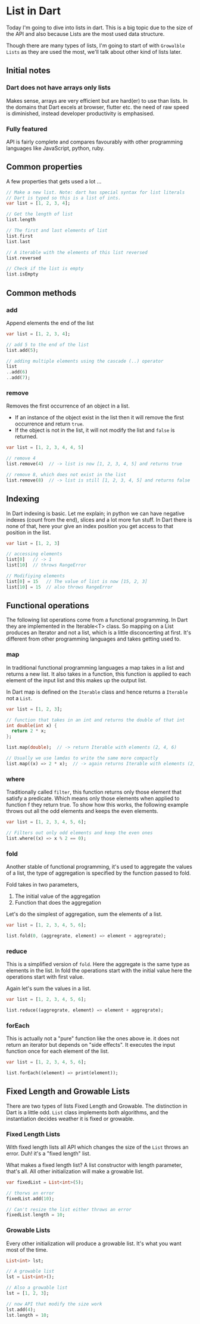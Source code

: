 * List in Dart

Today I'm going to dive into lists in dart. This is a big topic due to the size
of the API and also because Lists are the most used data structure.

Though there are many types of lists, I'm going to start of with ~Growalble
Lists~ as they are used the most, we'll talk about other kind of lists later.

** Initial notes

*** Dart does not have arrays only lists
    Makes sense, arrays are very efficient but are hard(er) to use than
    lists. In the domains that Dart excels at browser, flutter etc. the need of
    raw speed is diminished, instead developer productivity is emphasised.
     
*** Fully featured
    API is fairly complete and compares favourably with other programming
    languages like JavaScript, python, ruby.
 
** Common properties
   A few properties that gets used a lot ...

   #+BEGIN_SRC dart
   // Make a new list. Note: dart has special syntax for list literals
   // Dart is typed so this is a list of ints. 
   var list = [1, 2, 3, 4];

   // Get the length of list
   list.length

   // The first and last elements of list
   list.first
   list.last

   // A iterable with the elements of this list reversed
   list.reversed
   
   // Check if the list is empty
   list.isEmpty
   #+END_SRC


** Common methods

*** add
    Append elements the end of the list

   #+BEGIN_SRC dart
   var list = [1, 2, 3, 4];

   // add 5 to the end of the list
   list.add(5);

   // adding multiple elements using the cascade (..) operator
   list
   ..add(6)
   ..add(7);
   #+END_SRC

*** remove
    Removes the first occurrence of an object in a list.

    - If an instance of the object exist in the list then it will remove the
      first occurrence and return ~true~.
    - If the object is not in the list, it will not modify the list and
      ~false~ is returned.

    #+BEGIN_SRC dart
    var list = [1, 2, 3, 4, 4, 5]
    
    // remove 4
    list.remove(4)  // -> list is now [1, 2, 3, 4, 5] and returns true

    // remove 8, which does not exist in the list
    list.remove(8)  // -> list is still [1, 2, 3, 4, 5] and returns false
    #+END_SRC


** Indexing
   In Dart indexing is basic. Let me explain; in python we can have negative
   indexes (count from the end), slices and a lot more fun stuff. In Dart there
   is none of that, here your give an index position you get access to that
   position in the list.

   #+BEGIN_SRC dart
   var list = [1, 2, 3]
   
   // accessing elements
   list[0]   // -> 1
   list[10]  // throws RangeError

   // Modifiying elements
   list[0] = 15   // The value of list is now [15, 2, 3]
   list[10] = 15  // also throws RangeError
   #+END_SRC


** Functional operations
   The following list operations come from a functional programming. In Dart
   they are implemented in the Iterable<T> class.  So mapping on a List produces
   an Iterator and not a list, which is a little disconcerting at first. It's
   different from other programming languages and takes getting used to.
   
*** map
    In traditional functional programming languages a map takes in a list and
    returns a new list. It also takes in a function, this function is applied to
    each element of the input list and this makes up the output list.

    In Dart map is defined on the ~Iterable~ class and hence returns a
    ~Iterable~ not a ~List~.

    #+BEGIN_SRC dart
    var list = [1, 2, 3];

    // function that takes in an int and returns the double of that int
    int double(int x) {
      return 2 * x;
    };
    
    list.map(double);  // -> return Iterable with elements (2, 4, 6)
    
    // Usually we use lamdas to write the same more compactly
    list.map((x) => 2 * x);  // -> again returns Iterable with elements (2, 4, 6)
    #+END_SRC
    
*** where
    Traditionally called ~filter~, this function returns only those element that
    satisfy a predicate. Which means only those elements when applied to
    function f they return true. To show how this works, the following example
    throws out all the odd elements and keeps the even elements.

    #+BEGIN_SRC dart
    var list = [1, 2, 3, 4, 5, 6];

    // Filters out only odd elements and keep the even ones
    list.where((x) => x % 2 == 0);
    #+END_SRC
    
*** fold
    Another stable of functional programming, it's used to aggregate the values
    of a list, the type of aggregation is specified by the function passed to
    fold.

    Fold takes in two parameters, 
    1. The initial value of the aggregation
    2. Function that does the aggregation

    Let's do the simplest of aggregation, sum the elements of a list.

    #+BEGIN_SRC dart
    var list = [1, 2, 3, 4, 5, 6];
    
    list.fold(0, (aggregrate, element) => element + aggregrate);
    #+END_SRC

 
*** reduce
    This is a simplified version of ~fold~. Here the aggregate is the same type
    as elements in the list. In fold the operations start with the initial value
    here the operations start with first value. 

    Again let's sum the values in a list.

    #+BEGIN_SRC dart    
    var list = [1, 2, 3, 4, 5, 6];

    list.reduce((aggregrate, element) => element + aggregrate);
    #+END_SRC



*** forEach
    This is actually not a "pure" function like the ones above ie. it does not
    return an iterator but depends on "side effects". It executes the input
    function once for each element of the list.
    
    #+BEGIN_SRC dart
    var list = [1, 2, 3, 4, 5, 6];
    
    list.forEach((element) => print(element));
    #+END_SRC


** Fixed Length and Growable Lists

   There are two types of lists Fixed Length and Growable. The distinction in
   Dart is a little odd. ~List~ class implements both algorithms, and the
   instantiation decides weather it is fixed or growable.

*** Fixed Length Lists
    With fixed length lists all API which changes the size of the ~List~ throws
    an error. Duh! it's a "fixed length" list.

    What makes a fixed length list? A list constructor with length parameter,
    that's all. All other initialization will make a growable list.

    #+BEGIN_SRC dart
    var fixedList = List<int>(5);

    // thorws an error
    fixedList.add(10);

    // Can't resize the list either throws an error
    fixedList.length = 10;
    #+END_SRC

*** Growable Lists
    Every other initialization will produce a growable list. It's what you want
    most of the time.

    #+BEGIN_SRC dart
    List<int> lst;

    // A growable list
    lst = List<int>();

    // Also a growable list
    lst = [1, 2, 3];

    // now API that modify the size work
    lst.add(4);
    lst.length = 10;
    #+END_SRC


    

